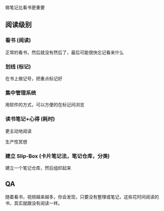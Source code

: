 做笔记比看书更重要


** 阅读级别

*** 看书 (阅读)
    正常的看书，然后就没有然后了，最后可能很快忘记看来什么
    
*** 划线 (标记)

    在书上做记号，把重点标记好
    
*** 集中管理系统
    用软件的方式，可以方便的在标记间浏览

*** 读书笔记+心得 (耗时)

    更主动地阅读 
    
    生产性冥想

    
*** 建立 Slip-Box  (卡片笔记法，笔记仓库，分类)
    
    建立一个笔记仓库，然后组织起来
    
** QA

  随着看书，视频越来越多，你会发现，只要没有整理或笔记，这些花时间阅读的书，其实就跟没有阅读一样。 
  
  
